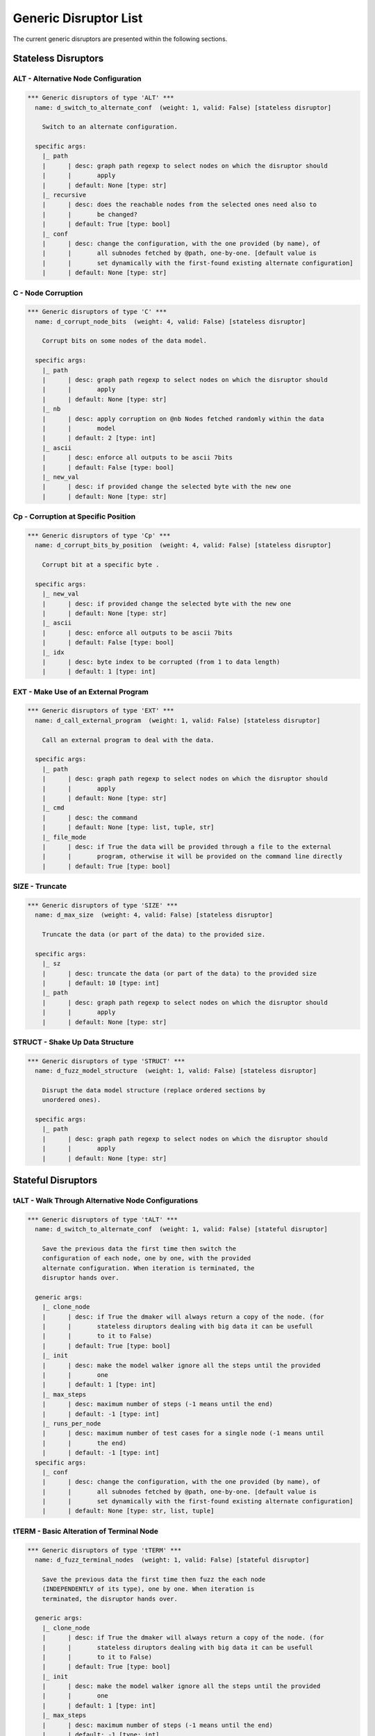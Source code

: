 .. _dis:generic-disruptors:

Generic Disruptor List
**********************

The current generic disruptors are presented within the following
sections.

Stateless Disruptors
====================

ALT - Alternative Node Configuration
------------------------------------

.. code-block:: none

   *** Generic disruptors of type 'ALT' ***                                                                                                                       
     name: d_switch_to_alternate_conf  (weight: 1, valid: False) [stateless disruptor]

       Switch to an alternate configuration.                                                                                                                      

     specific args: 
       |_ path
       |      | desc: graph path regexp to select nodes on which the disruptor should 
       |      |       apply
       |      | default: None [type: str]
       |_ recursive
       |      | desc: does the reachable nodes from the selected ones need also to 
       |      |       be changed?
       |      | default: True [type: bool]
       |_ conf
       |      | desc: change the configuration, with the one provided (by name), of 
       |      |       all subnodes fetched by @path, one-by-one. [default value is 
       |      |       set dynamically with the first-found existing alternate configuration]
       |      | default: None [type: str]


C - Node Corruption
-------------------

.. code-block:: none

   *** Generic disruptors of type 'C' ***                                                                                                                         
     name: d_corrupt_node_bits  (weight: 4, valid: False) [stateless disruptor]

       Corrupt bits on some nodes of the data model.                                                                                                              

     specific args: 
       |_ path
       |      | desc: graph path regexp to select nodes on which the disruptor should 
       |      |       apply
       |      | default: None [type: str]
       |_ nb
       |      | desc: apply corruption on @nb Nodes fetched randomly within the data 
       |      |       model
       |      | default: 2 [type: int]
       |_ ascii
       |      | desc: enforce all outputs to be ascii 7bits
       |      | default: False [type: bool]
       |_ new_val
       |      | desc: if provided change the selected byte with the new one
       |      | default: None [type: str]


Cp - Corruption at Specific Position
------------------------------------

.. code-block:: none

   *** Generic disruptors of type 'Cp' ***                                                                                                                        
     name: d_corrupt_bits_by_position  (weight: 4, valid: False) [stateless disruptor]

       Corrupt bit at a specific byte .                                                                                                                           

     specific args: 
       |_ new_val
       |      | desc: if provided change the selected byte with the new one
       |      | default: None [type: str]
       |_ ascii
       |      | desc: enforce all outputs to be ascii 7bits
       |      | default: False [type: bool]
       |_ idx
       |      | desc: byte index to be corrupted (from 1 to data length)
       |      | default: 1 [type: int]


EXT - Make Use of an External Program
-------------------------------------

.. code-block:: none

   *** Generic disruptors of type 'EXT' ***                                                                                                                       
     name: d_call_external_program  (weight: 1, valid: False) [stateless disruptor]

       Call an external program to deal with the data.                                                                                                            

     specific args: 
       |_ path
       |      | desc: graph path regexp to select nodes on which the disruptor should 
       |      |       apply
       |      | default: None [type: str]
       |_ cmd
       |      | desc: the command
       |      | default: None [type: list, tuple, str]
       |_ file_mode
       |      | desc: if True the data will be provided through a file to the external 
       |      |       program, otherwise it will be provided on the command line directly
       |      | default: True [type: bool]


SIZE - Truncate
---------------

.. code-block:: none

   *** Generic disruptors of type 'SIZE' ***                                                                                                                      
     name: d_max_size  (weight: 4, valid: False) [stateless disruptor]

       Truncate the data (or part of the data) to the provided size.                                                                                              

     specific args: 
       |_ sz
       |      | desc: truncate the data (or part of the data) to the provided size
       |      | default: 10 [type: int]
       |_ path
       |      | desc: graph path regexp to select nodes on which the disruptor should 
       |      |       apply
       |      | default: None [type: str]


STRUCT - Shake Up Data Structure
--------------------------------

.. code-block:: none

   *** Generic disruptors of type 'STRUCT' ***                                                                                                                    
     name: d_fuzz_model_structure  (weight: 1, valid: False) [stateless disruptor]

       Disrupt the data model structure (replace ordered sections by                                                                                              
       unordered ones).                                                                                                                                           

     specific args: 
       |_ path
       |      | desc: graph path regexp to select nodes on which the disruptor should 
       |      |       apply
       |      | default: None [type: str]


Stateful Disruptors
===================

tALT - Walk Through Alternative Node Configurations
---------------------------------------------------

.. code-block:: none

   *** Generic disruptors of type 'tALT' ***                                                                                                                      
     name: d_switch_to_alternate_conf  (weight: 1, valid: False) [stateful disruptor]

       Save the previous data the first time then switch the                                                                                                      
       configuration of each node, one by one, with the provided                                                                                                  
       alternate configuration. When iteration is terminated, the                                                                                                 
       disruptor hands over.                                                                                                                                      

     generic args: 
       |_ clone_node
       |      | desc: if True the dmaker will always return a copy of the node. (for 
       |      |       stateless diruptors dealing with big data it can be usefull 
       |      |       to it to False)
       |      | default: True [type: bool]
       |_ init
       |      | desc: make the model walker ignore all the steps until the provided 
       |      |       one
       |      | default: 1 [type: int]
       |_ max_steps
       |      | desc: maximum number of steps (-1 means until the end)
       |      | default: -1 [type: int]
       |_ runs_per_node
       |      | desc: maximum number of test cases for a single node (-1 means until 
       |      |       the end)
       |      | default: -1 [type: int]
     specific args: 
       |_ conf
       |      | desc: change the configuration, with the one provided (by name), of 
       |      |       all subnodes fetched by @path, one-by-one. [default value is 
       |      |       set dynamically with the first-found existing alternate configuration]
       |      | default: None [type: str, list, tuple]


tTERM - Basic Alteration of Terminal Node
-----------------------------------------

.. code-block:: none

   *** Generic disruptors of type 'tTERM' ***                                                                                                                     
     name: d_fuzz_terminal_nodes  (weight: 1, valid: False) [stateful disruptor]

       Save the previous data the first time then fuzz the each node                                                                                              
       (INDEPENDENTLY of its type), one by one. When iteration is                                                                                                 
       terminated, the disruptor hands over.                                                                                                                      

     generic args: 
       |_ clone_node
       |      | desc: if True the dmaker will always return a copy of the node. (for 
       |      |       stateless diruptors dealing with big data it can be usefull 
       |      |       to it to False)
       |      | default: True [type: bool]
       |_ init
       |      | desc: make the model walker ignore all the steps until the provided 
       |      |       one
       |      | default: 1 [type: int]
       |_ max_steps
       |      | desc: maximum number of steps (-1 means until the end)
       |      | default: -1 [type: int]
       |_ runs_per_node
       |      | desc: maximum number of test cases for a single node (-1 means until 
       |      |       the end)
       |      | default: -1 [type: int]
     specific args: 
       |_ determinist
       |      | desc: make the disruptor determinist
       |      | default: True [type: bool]
       |_ alt_values
       |      | desc: list of alternative values to be tested (replace the current 
       |      |       base list used by the disruptor)
       |      | default: None [type: list]
       |_ ascii
       |      | desc: enforce all outputs to be ascii 7bits
       |      | default: False [type: bool]

tTYPE - Advanced Alteration of Terminal Typed Node
--------------------------------------------------

.. code-block:: none

   *** Generic disruptors of type 'tTYPE' ***
     name: d_fuzz_typed_nodes  (weight: 1, valid: False) [stateful disruptor]

       Save the previous data the first time then fuzz the each node
       (RELATIVELY to its type), one by one. When iteration is
       terminated, the disruptor hands over.

     generic args: 
       |_ clone_node
       |      | desc: if True the dmaker will always return a copy of the node. (for 
       |      |       stateless diruptors dealing with big data it can be usefull 
       |      |       to it to False)
       |      | default: True [type: bool]
       |_ init
       |      | desc: make the model walker ignore all the steps until the provided 
       |      |       one
       |      | default: 1 [type: int]
       |_ max_steps
       |      | desc: maximum number of steps (-1 means until the end)
       |      | default: -1 [type: int]
       |_ runs_per_node
       |      | desc: maximum number of test cases for a single node (-1 means until 
       |      |       the end)
       |      | default: -1 [type: int]
     specific args: 
       |_ path
       |      | desc: graph path regexp to select nodes on which the disruptor should 
       |      |       apply
       |      | default: None [type: str]
       |_ order
       |      | desc: when set to True, the fuzzing order is strictly guided by the 
       |      |       data structure. Otherwise, fuzz weight (if specified in the 
       |      |       data model) is used for ordering
       |      | default: False [type: bool]
       |_ deep
       |      | desc: when set to True, if a node structure has changed, the modelwalker 
       |      |       will reset its walk through the children nodes
       |      | default: True [type: bool]


tWALK - Walk Through a Data Model
---------------------------------

.. code-block:: none

   *** Generic disruptors of type 'tWALK' ***
     name: d_iter_over_data  (weight: 1, valid: False) [stateful disruptor]

       Walk through a data model. When iteration is terminated, the
       disruptor hands over.

     generic args: 
       |_ clone_node
       |      | desc: if True the dmaker will always return a copy of the node. (for 
       |      |       stateless diruptors dealing with big data it can be usefull 
       |      |       to it to False)
       |      | default: True [type: bool]
       |_ init
       |      | desc: make the model walker ignore all the steps until the provided 
       |      |       one
       |      | default: 1 [type: int]
       |_ max_steps
       |      | desc: maximum number of steps (-1 means until the end)
       |      | default: -1 [type: int]
       |_ runs_per_node
       |      | desc: maximum number of test cases for a single node (-1 means until 
       |      |       the end)
       |      | default: -1 [type: int]
     specific args: 
       |_ singleton
       |      | desc: consume also terminal nodes with only one possible value
       |      | default: False [type: bool]
       |_ nt_only
       |      | desc: walk through non-terminal nodes only
       |      | default: False [type: bool]
